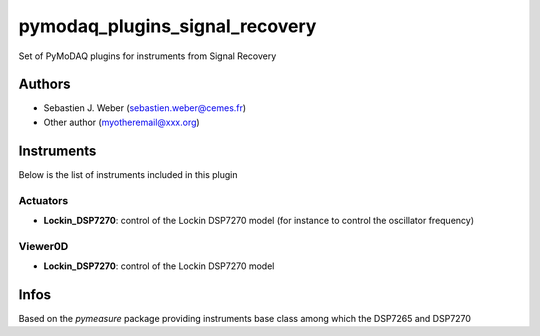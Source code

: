 pymodaq_plugins_signal_recovery
###############################

.. the following must be adapted to your developped package, links to pypi, github  description...

.. image:: https://img.shields.io/pypi/v/pymodaq_plugins_signal_recovery.svg
   :target: https://pypi.org/project/pymodaq_plugins_signal_recovery/
   :alt: Latest Version

.. image:: https://readthedocs.org/projects/pymodaq/badge/?version=latest
   :target: https://pymodaq.readthedocs.io/en/stable/?badge=latest
   :alt: Documentation Status

.. image:: https://github.com/PyMoDAQ/pymodaq_plugins_signal_recovery/workflows/Upload%20Python%20Package/badge.svg
   :target: https://github.com/PyMoDAQ/pymodaq_plugins_signal_recovery
   :alt: Publication Status

Set of PyMoDAQ plugins for instruments from Signal Recovery


Authors
=======

* Sebastien J. Weber  (sebastien.weber@cemes.fr)
* Other author (myotheremail@xxx.org)

.. if needed use this field

    Contributors
    ============

    * First Contributor
    * Other Contributors

Instruments
===========

Below is the list of instruments included in this plugin

Actuators
+++++++++

* **Lockin_DSP7270**: control of the Lockin DSP7270 model (for instance to control the oscillator frequency)

Viewer0D
++++++++

* **Lockin_DSP7270**: control of the Lockin DSP7270 model



Infos
=====

Based on the *pymeasure* package providing instruments base class among which the DSP7265 and DSP7270
